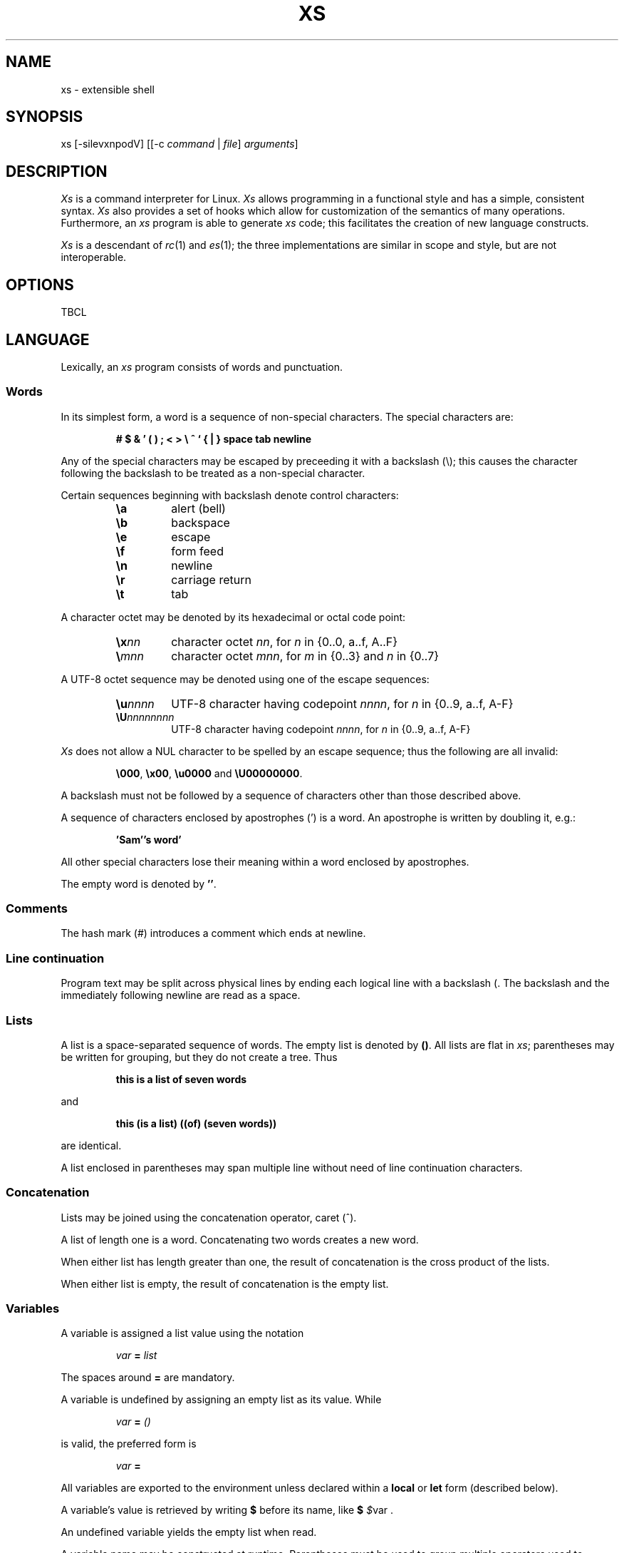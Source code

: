 .TH XS 1 "2017 - v1.1"
.SH NAME
xs \- extensible shell
.SH SYNOPSIS
.RI "xs [-silevxnpodV] [[-c " command " | " file ] " arguments" ]
.SH DESCRIPTION
.I Xs
is a command interpreter for Linux.
.I Xs
allows programming in a functional style and has a simple, consistent syntax.
.I Xs
also provides a set of hooks which allow for customization of the semantics
of many operations. Furthermore, an
.I xs
program is able to generate
.I xs
code; this facilitates the creation of new language constructs.
.PP
.I Xs
is a descendant of
.IR rc "(1) and " es (1);
the three implementations are similar in scope and style, but are not
interoperable.
.SH OPTIONS
TBCL
.SH LANGUAGE
Lexically, an
.I xs
program consists of words and punctuation.
.SS Words
In its simplest form, a word is a
sequence of non-special characters. The special characters are:
.PP
.RS
.B "# $ & ' ( ) ; < > \e ^ ` { | } space tab newline"
.RE
.PP
Any of the special characters may be escaped by preceeding it with a
backslash (\e); this causes the character following the backslash to be
treated as a non-special character.
.PP
Certain sequences beginning with backslash denote control characters:
.PP
.RS
.TP
.B \ea
alert (bell)
.TP
.B \eb
backspace
.TP
.B \ee
escape
.TP
.B \ef
form feed
.TP
.B \en
newline
.TP
.B \er
carriage return
.TP
.B \et
tab
.RE
.PP
A character octet may be denoted by its hexadecimal or octal code point:
.PP
.RS
.TP
.BI \ex nn
character octet
.IR nn ,
for
.I n
in {0..0, a..f, A..F}
.TP
.BI \e mnn
character octet
.IR mnn ,
for
.I m
in {0..3} and
.I n
in {0..7}
.RE
.PP
A UTF-8 octet sequence may be denoted using one of the escape sequences:
.RS
.TP
.BI \eu nnnn
UTF-8 character having codepoint
.IR nnnn ,
for
.I n
in {0..9, a..f, A-F}
.TP
.BI \eU nnnnnnnn
UTF-8 character having codepoint
.IR nnnn ,
for
.I n
in {0..9, a..f, A-F}
.RE
.PP
.I Xs
does not allow a NUL character to be spelled by an escape sequence; thus the
following are all invalid:
.PP
.RS
.BR \e000 ", " \ex00 ", " \eu0000 " and " \eU00000000 .
.RE
.PP
A backslash must not be followed by a sequence of characters other than those
described above.
.PP
A sequence of characters enclosed by apostrophes (') is a word. An apostrophe
is written by doubling it, e.g.:
.PP
.RS
.B 'Sam''s word'
.RE
.PP
All other special characters lose their meaning within a word enclosed by
apostrophes.
.PP
The empty word is denoted by
.BR '' .
.SS Comments
The hash mark (#) introduces a comment which ends at newline.
.SS Line continuation
Program text may be split across physical lines by ending each logical line
with a backslash (\). The backslash and the immediately following newline
are read as a space.
.SS Lists
A list is a space-separated sequence of words. The empty list is denoted by
.BR () .
All lists are flat in
.IR xs ;
parentheses may be written for grouping, but they do not create a tree. Thus
.PP
.RS
.B this is a list of seven words
.RE
.PP
and
.PP
.RS
.B this (is a list) ((of) (seven words))
.RE
.PP
are identical.
.PP
A list enclosed in parentheses may span multiple line without need of
line continuation characters.
.SS Concatenation
Lists may be joined using the concatenation operator, caret (^).
.PP
A list of length one is a word. Concatenating two words creates a new word.
.PP
When either list has length greater than one, the result of concatenation is
the cross product of the lists.
.PP
When either list is empty, the result of concatenation is the empty list.
.SS Variables
A variable is assigned a list value using the notation
.PP
.RS
.IB var " = " list
.RE
.PP
The spaces around
.B =
are mandatory.
.PP
A variable is undefined by assigning an empty list as its value. While
.PP
.RS
.IB var " = " ()
.RE
.PP
is valid, the preferred form is
.PP
.RS
.IB var " ="
.RE
.PP
All variables are exported to the environment unless declared within a
.BR local " or " let " form (described below)."
.PP
A variable's value is retrieved by writing
.B $
before its name, like
.B $
.IR $ "var ."
.PP
An undefined variable yields the empty list when read.
.PP
A variable name may be constructed at runtime. Parentheses must be used to
group multiple operators used to construct a name.
.SS Subscripted reference
Specific list elements may be selected via subscripting. This takes the form
.PP
.RS
.BR $ var ( subscripts )
.RE
.PP
List elements are indexed starting at 1. A subscript less than 1 is an error.
A subscript greater than the number of list elements returns an empty list.
.PP
.RS
.TP
.B a = w x y z; echo $a(2 3 4 4 3)
prints
.B x y z z y
.RE
.PP
Subscripts may be specified as ranges by separating the range endpoints with
.BR ... " ."
The range operator must be separated from its arguments by spaces.
.PP
Either end of the range may be left unspecified.
.PP
.RS
.TP
.BR $ var (... 7)
yields elements 1 through 7 of the list
.TP
.BR $ var (3 ...)
yields elements 3 through the end of the list
.RE
.PP
Reversing the endpoints of a range returns the values in reversed order:
.PP
.RS
.B a = s d r a w k c a b
.PP
.B $a(5 ... 2)
.RE
.PP
yeilds the list
.PP
.RS
.B w a r d
.SS Multiple assignment
A list of variables may be specified on the left side of an assignment.
Parentheses are mandatory around the list of variables.
.PP
Corresponding list elements on the right side are assigned to variables on
the left. If the right side has more elements than their are variables on
the left, the rightmost variable is assigned the list value of the remaining
elements. If there are more variables than list elements, the excess variables
are assigned the empty list.
.PP
Variable names may not be computed or subscripted on the left side of a
multiple assignment.
.SS List length
The length of a list assigned to a variable is given by
.PP
.RS
.BR $# var
.RE
.PP
.SS Flattening
A list may be flattened to a single word using the
.B $^
operator. This returns a word composed of the words of the given list,
with a single space between each pair of words. As with the subscript
operator, this applies only to a variable (not literal) list.
.SS Free carets
Concatenation may be written implicitly (rather than using the
.B ^
operator) in certain situations. If a word is followed by another word,
.BR $ " or " `
without intervening whitespace, then
.I xs
inserts a caret between them.
.SS Pathname expansion
Where a word may be treated as a pathname,
.I xs
expands wildcards.
.PP
.RS
.TP
.B *
matches zero or more characters
.TP
.B ?
matches exactly one character
.TP
.BI [ class ]
matches any of the characters specified by the class, following the same
rules as those for
.IR ed (1),
except that class negation is denoted by
.B ~
since
.B ^
has another interpretation in
.IR xs .
.RE
.PP
The pathname separator,
.BR /,
is never matched by
.BR * .
The
.B ?
wildcard never matches a dot at the beginning of a pathname component.
.PP
A tilde (~) alone or followed by a slash (/) is replaced by the value of
.BR $home .
A tilde followed by a username is replaced with the home directory path
of that user. (See
.IR getpwent (3).)
.PP
A quoted wildcard loses its meaning as a wildcard.
.SS Pattern matching
The pattern matching operator (~) returns true when a subject matches
any of the given patterns:
.PP
.RS
.BR ~ " subject pattern ..."
.RE
.PP
A subject may be a list. If composed of individual words or expressions,
the subject list must be enclosed by parentheses.
.PP
A pattern is a word which may contain wildcards:
.RS
.TP
.B *
matches zero or more characters
.TP
.B ?
matches exactly one character
.TP
.BI [ class ]
matches any of the characters specified by the class, following the same
rules as those for
.IR ed (1),
except that class negation is denoted by
.B ~
since
.B ^
has another interpretation in
.IR xs .
.RE
.PP
Pattern wildcards are never expanded with pathnames from the filesystem.
.SS Pattern extraction
The pattern extraction operator (~~) returns the parts of each subject that
match a wildcard in the patterns:
.PP
.RS
.BR ~ " subject pattern ..."
.RE
.PP
Subjects and patterns are the same as for the pattern matching operator.
.SS Arithmetic substitution
An infix arithmetic expression may be evaluated to produced a single word
representing its value:
.PP
.RS
.BR `( expression )
.RE
.PP
The expression consists of numeric values and the operators
.BR + ", " - ", " * ", " / " and " % (modulus),
which obey the usual precedence rules.
.PP
A value is either a numeric constant or a variable having a numeric value.
Numbers may be integer or floating-point; the latter are stored with limited
precision (usually six significant digits).
.PP
If any value is floating-point, the result will be floating-point.
.PP
Division of integers produces an integer result via truncation. Modulus
behaves as
.BR fmod (3)
if either argument is floating-point.
.PP
An undefined variable (a variable having value
.BR () )
is treated as zero within an arithmetic expression.
.PP
Variables having subscripted or constructed names may not be used in an
arithmetic expression.
.SS Program fragments
A program fragment is a sequence of zero or more words enclosed in braces:
.PP
.RS
.BR { words* }
.RE
.PP
The first word is always treated as a function name or the name of an
executable on $PATH; the remaining words are evaluated and passed as
arguments.
.PP
The value of a program fragment is the result code returned by the function
or executable. An empty fragment
.RB ( {} )
has a result of zero. A fragment containing a pipeline returns a list of
results: one for each function or executable in the pipeline.
.PP
The braces may be elided if the program or executable is a single word
having no arguments.
.SS Pipes
Standard output of one command may be piped to the standard input of
another:
.PP
.RS
.RB command1 | command2
.RE
.PP
Other file descriptors may be connected:
.PP
.RS
.RB command1 |[ fd1 = fd2 ] command2
.RE
.PP
The form
.PP
.RS
.RB command1 |[ fd1 ] command2
.RE
.PP
is identical to
.PP
.RS
.RB command2 |[ fd1 =0] command2
.RE
.PP
.SS Command substitution
The backquote form creates a list from the standard output of a program
fragment:
.PP
.RS
.BR ` fragment
.RE
.PP
Words are parsed from the standard output using the separators defined by
.BR $ifs .
.PP
This variant backquote form binds
.B $ifs
to the given list of separators:
.PP
.RS
.BR `` " separators fragment"
.RE
.SS Functions
.I Xs
has two forms by which a function is defined:
.PP
.RS
.BR fn " name fragment"
.RE
.PP
and
.PP
.RS
.BR fn- name " = " fragment
.RE
.PP
The former is normally used for top-level and nested definitions; the latter
must be used when binding a function for local use. Because the latter is an
assignment, the spaces around
.B =
are mandatory.
.SS Lambda list
A lambda list binds names to function arguments. Its form is:
.PP
.RS
.BR | "name ..." |
.RE
.PP
A lambda list may only appear as the first element of a program fragment.
.SS Truth values
The values
.BR 0 ", " '' " and " ()
are all treated as true; everything else is false.
.PP
The keywords
.BR true " and " false
are equivalent to
.BR "result 0" " and " "result 1" ,
respectively.
.SS Return values
The value of evaluating a fragment is the return value of the last function
or executable evaluated before leaving the fragment.
.PP
A specific result may be returned by:
.PP
.RS
.BR result list
.RE
.SS Logical operators
The following operators apply to truth values:
.PP
.RS
.TP
.RB value1 && value2
True if both
.BR value1 " and " value2
are true.
.TP
.RB value1 || value2
True if value1 is true or if value1 is false and value2 is true.
.TP
.BR ! value
True if value is false.
.RE
.PP
The
.BR && " and " ||
operators evaluate their arguments from left to right, stopping when the
value of the expression is determined.
.SS Relational operators
Numbers and strings may be compared using the relational operators:
.PP
.RS
.TP
.B value1 " :lt " value2
True if value1 is less than value2.
.TP
.B value1 " :le " value2
True if value1 is less than or equal to value2.
.TP
.B value1 " :gt " value2
True if value1 is greater than value2.
.TP
.B value1 " :ge " value2
True if value1 is greater than or equal to value2.
.TP
.B value1 " :eq " value2
True if value1 is equal to value2.
.TP
.B value1 " :ne " value2
True if value1 is not equal to value2.
.RE
.PP
If either argument is non-numeric, the arguments are compared according to
the current locale's collation order.
.SS Input and output
Input may be redirected from a file to standard input:
.PP
.RS
.BR < "filename command"
.RE
.PP
or
.PP
.RS
.RB command " <" filename
.RE
.PP
It is an error if the file does not exist or is not readable.
.PP
Output may be redirected from standard output to a file:
.PP
.RS
.RB command " >" filename
.RE
.PP
or
.PP
.RS
.BR > "filename command"
.RE
.PP
The file is created if it does not exist. If the file already exists, its
contents are replaced. It is an error for the the file to not be writeable.
.PP
Other file descriptors may be specified:
.PP
.RS
.RB "command " >[ ofd ] filename
.RE
.PP
and
.PP
.RS
.RB "command " <[ ifd ] filename
.RE
A file descriptor may be duplicated using the form:
.PP
.RS
.BR >[ fd1 = fd2 ]
.RE
.PP
This causes output to
.I fd1
to be written instead to
.IR fd2 .
Thus,
.PP
.RS
.RB command > file >[2=1] filename
.RE
.PP
causes both standard output and standard error to be written to the same file.
.PP
Other redirection operators have their own semantics:
.PP
.RS
.TP
.BR >> filename
appends to an existing file; the file is created if nonexistent.
.TP
.BR <> filename
opens a file for reading and writing (on standard input unless otherwise
specified).
.TP
.BR <>> filename
opens a file for reading and appending (on standard input unless otherwise
specified).
.TP
.BR >< filename
truncates a file and opens it for reading and writing (on standard output
unless otherwise specified).
.TP
.BR >>< filename
opens a files for reading and appending (on standard output unless otherwise
specified).
.RE
.PP
An open file descriptor is closed using this form:
.PP
.RS
.BR >[ fd =]
.RE
.PP
File descriptors must be integer constants.
.PP
Input may be read from a script with a "here document":
.PP
.RS
.RB command << eof-marker
.RE
.PP
or
.PP
.RS
.RB command <<' eof-marker '
.RE
.PP
The
.I eof-marker
is a word which must appear immediately following the final newline of textual
data taken as input. The first form (with the unquoted
.IR eof-marker )
replaces variables within the textual data. (Only simple variables; subscripts
and constructed names are not allowed.) A
.B $
can be emitted literally by writing
.BR $$ .
To emit the value of a variable followed immediately by a literal word, write:
.BR $ var ^ word.
.PP
The second form (with the quoted
.IR eof-marker )
copies the textual data without substitution of any kind.
.SS Process substitution
.PP
Process substitution allows for the output of a command to be read from a
file descriptor or for data written to a file descriptor to be read by a
command, using the forms:
.PP
.RS
.BR <{ command }
.RE
.PP
and
.PP
.RS
.BR >{ command }
.RE
.PP
The files created by process substitution may be implemented using pipes,
which are not seekable.
.PP
Note that the braces are an essential part of this syntax; these are not
.BR > fragment
and
.BR < fragment.
.SS Local variables
Local variables exist only during execution of their binding form:
.PP
.RS
.BR "local (" "binding ..." ) " fragment"
.RE
.PP
where
.B binding
is either
.RB name " = " value
or just name (and value is taken as
.BR () ).
.PP
While bound by
.BR local ,
variables are accessible within the environment.
.SS Lexical variables
Lexical variables are bound by the form:
.PP
.RS
.BR "let (" "binding ..." ) " fragment"
.RE
.PP
where
.B binding
is either
.RB name " = " value
or just name (and value is taken as
.BR () ).
.PP
A lexical variable is accessible to all code lexically enclosed by the
binding form. Furthermore, a lexical variable persists across executions
of a function which is defined within the
.B let
form. A lexical binding is never written to the environment.
.SS Conditionals
.I Xs
has two main conditional forms:
.PP
.RS
.BR if " condition fragment " else " fragment"
.RE
.PP
where condition is a boolean expression and the
.I else
branch is optional, and
.PP
.RS
.BR switch " var cases"
.RE
.PP
where
.I cases
is a list of
.IR "word fragment" ,
each representing the code to be executed for a specific value of
.IR var ,
followed by a
.I fragment
to be executed when none of the
.IR word s
match
.IR var .
.SS Loops
.I Xs
has three main looping forms:
.PP
.RS
.BR while " condition fragment"
.RE
.RS
.BR until " condition fragment"
.RE
.RS
.BR for " vars-and-values " fragment
.RE
.PP
The
.B while
form executes
.I fragment
while
.I condition
is true.
.PP
The
.B until
form executes
.I fragment
until
.I condition
is false.
.PP
The
.B for
form executes
.I fragment
with variables bound to consecutive values in
.IR vars-and-values ,
which is a sequence of one or more
.I var list
forms separated by
.BR ; .
Variables are bound until the longest list is exhausted; shorter lists are
implicitly padded with
.B ()
to match the length of the longest list.
.SS Settors
A settor function is a variable of the form
.BR set- var
.PP
When
.I var
is assigned,
.BR set- var
is called as a function, passing the value to be assigned.
.B $0
is bound to the name of the variable being assigned. The result of
the settor function is used as the assignment's value.
.PP
A settor is never invoked on a lexical variable.
.SS Exceptions
Exceptions in
.I xs
are used for non-lexical control constructs. An exception is passed up the
call chain to the most recently established catcher. The catcher may handle
the exception, retry the code which caused the exception or pass the
exception to the next catcher.
.PP
An exception is a list. The first word denotes the exception type, one of
.PP
.RS
.TP
.B eof
raised by the
.I xs
parser at end of input.
.TP
.B error
where the following words are the source (typically a descriptive name
such as the name of the function which signalled the error) and a message.

.I xs
provides a last-resort catcher to print the message and restart the top loop.
.TP
.B exit
where the next word is an optional numeric return code (default: 0). This
exception, when caught by
.IR xs ,
exits the shell with the given return code.
.TP
.B retry
when raised by a catcher, causes the body of the
.B catch
form to run again. Note that the catcher must have done something to clear
the cause of the exception; otherwise
.B retry
will cause an infinite loop.
.RE
.PP
The
.B catch
form executes its body in the context of a catcher:
.PP
.RS
.BR catch " catcher body"
.RE
.PP
The
.IR catcher " and " body
are program fragments.
.SH VARIABLES
TBCL
.SH BUILTINS
TBCL
.SH HOOKS
TBCL
.SH UTILITIES
TBCL
.SH PRIMITIVES
TBCL
.SH EDITING
TBCL
.SH FILES
TBCL
.SH BUGS
TBCL
.SH SEE ALSO
TBCL

TODO:
define command as executable or function;
consistently use italic for metasyntactic vars;
close up lists

MAYBE:
syntactic sugar

